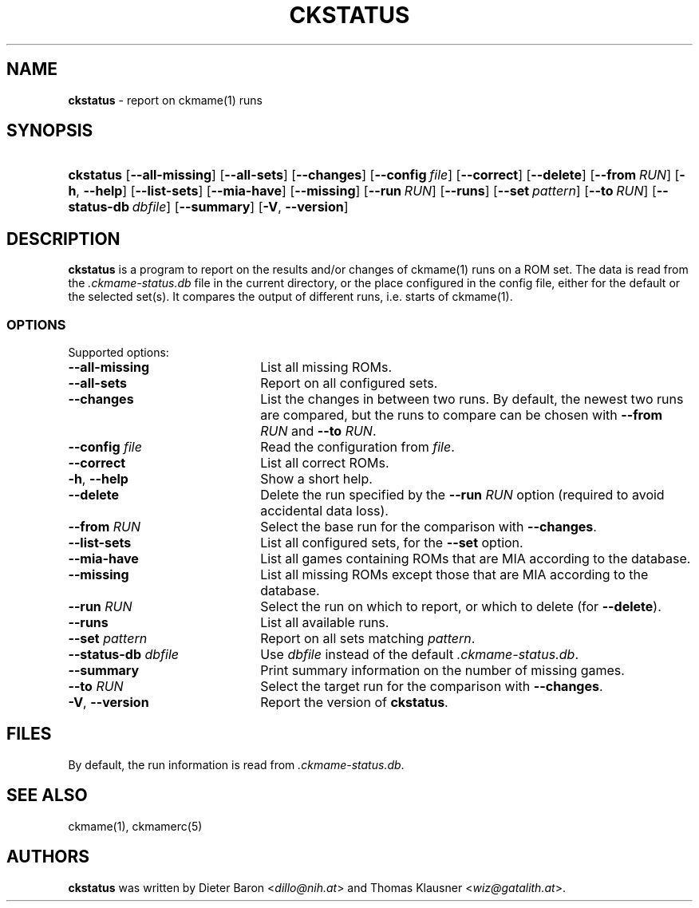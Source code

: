 .\" Automatically generated from an mdoc input file.  Do not edit.
.\" Copyright (c) 2024-2025 Dieter Baron and Thomas Klausner.
.\" All rights reserved.
.\"
.\" Redistribution and use in source and binary forms, with or without
.\" modification, are permitted provided that the following conditions
.\" are met:
.\" 1. Redistributions of source code must retain the above copyright
.\"    notice, this list of conditions and the following disclaimer.
.\" 2. Redistributions in binary form must reproduce the above
.\"    copyright notice, this list of conditions and the following
.\"    disclaimer in the documentation and/or other materials provided
.\"    with the distribution.
.\" 3. The name of the author may not be used to endorse or promote
.\"    products derived from this software without specific prior
.\"    written permission.
.\"
.\" THIS SOFTWARE IS PROVIDED BY THOMAS KLAUSNER ``AS IS'' AND ANY
.\" EXPRESS OR IMPLIED WARRANTIES, INCLUDING, BUT NOT LIMITED TO, THE
.\" IMPLIED WARRANTIES OF MERCHANTABILITY AND FITNESS FOR A PARTICULAR
.\" PURPOSE ARE DISCLAIMED.  IN NO EVENT SHALL THE FOUNDATION OR
.\" CONTRIBUTORS BE LIABLE FOR ANY DIRECT, INDIRECT, INCIDENTAL,
.\" SPECIAL, EXEMPLARY, OR CONSEQUENTIAL DAMAGES (INCLUDING, BUT NOT
.\" LIMITED TO, PROCUREMENT OF SUBSTITUTE GOODS OR SERVICES; LOSS OF
.\" USE, DATA, OR PROFITS; OR BUSINESS INTERRUPTION) HOWEVER CAUSED AND
.\" ON ANY THEORY OF LIABILITY, WHETHER IN CONTRACT, STRICT LIABILITY,
.\" OR TORT (INCLUDING NEGLIGENCE OR OTHERWISE) ARISING IN ANY WAY OUT
.\" OF THE USE OF THIS SOFTWARE, EVEN IF ADVISED OF THE POSSIBILITY OF
.\" SUCH DAMAGE.
.TH "CKSTATUS" "1" "January 9, 2025" "NiH" "General Commands Manual"
.nh
.if n .ad l
.SH "NAME"
\fBckstatus\fR
\- report on
ckmame(1)
runs
.SH "SYNOPSIS"
.HP 9n
\fBckstatus\fR
[\fB\-\fR\fB\-all-missing\fR]
[\fB\-\fR\fB\-all-sets\fR]
[\fB\-\fR\fB\-changes\fR]
[\fB\-\fR\fB\-config\fR\ \fIfile\fR]
[\fB\-\fR\fB\-correct\fR]
[\fB\-\fR\fB\-delete\fR]
[\fB\-\fR\fB\-from\fR\ \fIRUN\fR]
[\fB\-h\fR,\ \fB\-\fR\fB\-help\fR]
[\fB\-\fR\fB\-list-sets\fR]
[\fB\-\fR\fB\-mia-have\fR]
[\fB\-\fR\fB\-missing\fR]
[\fB\-\fR\fB\-run\fR\ \fIRUN\fR]
[\fB\-\fR\fB\-runs\fR]
[\fB\-\fR\fB\-set\fR\ \fIpattern\fR]
[\fB\-\fR\fB\-to\fR\ \fIRUN\fR]
[\fB\-\fR\fB\-status-db\fR\ \fIdbfile\fR]
[\fB\-\fR\fB\-summary\fR]
[\fB\-V\fR,\ \fB\-\fR\fB\-version\fR]
.SH "DESCRIPTION"
\fBckstatus\fR
is a program to report on the results and/or changes of
ckmame(1)
runs on a ROM set.
The data is read from the
\fI.ckmame-status.db\fR
file in the current directory, or the place configured in the config
file, either for the default or the selected set(s).
It compares the output of different runs, i.e. starts of
ckmame(1).
.SS "OPTIONS"
Supported options:
.TP 22n
\fB\-\fR\fB\-all-missing\fR
List all missing ROMs.
.TP 22n
\fB\-\fR\fB\-all-sets\fR
Report on all configured sets.
.TP 22n
\fB\-\fR\fB\-changes\fR
List the changes in between two runs.
By default, the newest two runs are compared, but the runs to compare
can be chosen with
\fB\-\fR\fB\-from\fR \fIRUN\fR
and
\fB\-\fR\fB\-to\fR \fIRUN\fR.
.TP 22n
\fB\-\fR\fB\-config\fR \fIfile\fR
Read the configuration from
\fIfile\fR.
.TP 22n
\fB\-\fR\fB\-correct\fR
List all correct ROMs.
.TP 22n
\fB\-h\fR, \fB\-\fR\fB\-help\fR
Show a short help.
.TP 22n
\fB\-\fR\fB\-delete\fR
Delete the run specified by the
\fB\-\fR\fB\-run\fR \fIRUN\fR
option (required to avoid accidental data loss).
.TP 22n
\fB\-\fR\fB\-from\fR \fIRUN\fR
Select the base run for the comparison with
\fB\-\fR\fB\-changes\fR.
.TP 22n
\fB\-\fR\fB\-list-sets\fR
List all configured sets, for the
\fB\-\fR\fB\-set\fR
option.
.TP 22n
\fB\-\fR\fB\-mia-have\fR
List all games containing ROMs that are MIA according to the database.
.TP 22n
\fB\-\fR\fB\-missing\fR
List all missing ROMs except those that are MIA according to the
database.
.TP 22n
\fB\-\fR\fB\-run\fR \fIRUN\fR
Select the run on which to report, or which to delete
(for
\fB\-\fR\fB\-delete\fR).
.TP 22n
\fB\-\fR\fB\-runs\fR
List all available runs.
.TP 22n
\fB\-\fR\fB\-set\fR \fIpattern\fR
Report on all sets matching
\fIpattern\fR.
.TP 22n
\fB\-\fR\fB\-status-db\fR \fIdbfile\fR
Use
\fIdbfile\fR
instead of the default
\fI.ckmame-status.db\fR.
.TP 22n
\fB\-\fR\fB\-summary\fR
Print summary information on the number of missing games.
.TP 22n
\fB\-\fR\fB\-to\fR \fIRUN\fR
Select the target run for the comparison with
\fB\-\fR\fB\-changes\fR.
.TP 22n
\fB\-V\fR, \fB\-\fR\fB\-version\fR
Report the version of
\fBckstatus\fR.
.SH "FILES"
By default, the run information is read from
\fI.ckmame-status.db\fR.
.SH "SEE ALSO"
ckmame(1),
ckmamerc(5)
.SH "AUTHORS"
\fBckstatus\fR
was written by
Dieter Baron <\fIdillo@nih.at\fR>
and
Thomas Klausner <\fIwiz@gatalith.at\fR>.
